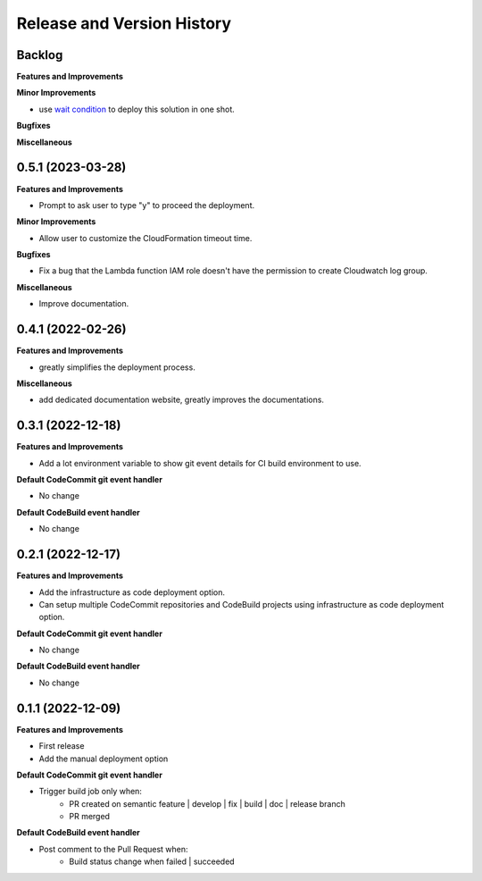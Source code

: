 .. _release_history:

Release and Version History
==============================================================================


Backlog
~~~~~~~~~~~~~~~~~~~~~~~~~~~~~~~~~~~~~~~~~~~~~~~~~~~~~~~~~~~~~~~~~~~~~~~~~~~~~~
**Features and Improvements**

**Minor Improvements**

- use `wait condition <https://docs.aws.amazon.com/AWSCloudFormation/latest/UserGuide/using-cfn-waitcondition.html>`_ to deploy this solution in one shot.

**Bugfixes**

**Miscellaneous**


0.5.1 (2023-03-28)
~~~~~~~~~~~~~~~~~~~~~~~~~~~~~~~~~~~~~~~~~~~~~~~~~~~~~~~~~~~~~~~~~~~~~~~~~~~~~~
**Features and Improvements**

- Prompt to ask user to type "y" to proceed the deployment.

**Minor Improvements**

- Allow user to customize the CloudFormation timeout time.

**Bugfixes**

- Fix a bug that the Lambda function IAM role doesn't have the permission to create Cloudwatch log group.

**Miscellaneous**

- Improve documentation.


0.4.1 (2022-02-26)
~~~~~~~~~~~~~~~~~~~~~~~~~~~~~~~~~~~~~~~~~~~~~~~~~~~~~~~~~~~~~~~~~~~~~~~~~~~~~~
**Features and Improvements**

- greatly simplifies the deployment process.

**Miscellaneous**

- add dedicated documentation website, greatly improves the documentations.


0.3.1 (2022-12-18)
~~~~~~~~~~~~~~~~~~~~~~~~~~~~~~~~~~~~~~~~~~~~~~~~~~~~~~~~~~~~~~~~~~~~~~~~~~~~~~
**Features and Improvements**

- Add a lot environment variable to show git event details for CI build environment to use.

**Default CodeCommit git event handler**

- No change

**Default CodeBuild event handler**

- No change


0.2.1 (2022-12-17)
~~~~~~~~~~~~~~~~~~~~~~~~~~~~~~~~~~~~~~~~~~~~~~~~~~~~~~~~~~~~~~~~~~~~~~~~~~~~~~
**Features and Improvements**

- Add the infrastructure as code deployment option.
- Can setup multiple CodeCommit repositories and CodeBuild projects using infrastructure as code deployment option.

**Default CodeCommit git event handler**

- No change

**Default CodeBuild event handler**

- No change


0.1.1 (2022-12-09)
~~~~~~~~~~~~~~~~~~~~~~~~~~~~~~~~~~~~~~~~~~~~~~~~~~~~~~~~~~~~~~~~~~~~~~~~~~~~~~
**Features and Improvements**

- First release
- Add the manual deployment option

**Default CodeCommit git event handler**

- Trigger build job only when:
    - PR created on semantic feature | develop | fix | build | doc | release branch
    - PR merged

**Default CodeBuild event handler**

- Post comment to the Pull Request when:
    - Build status change when failed | succeeded
